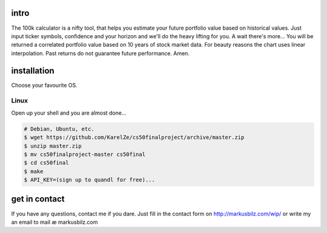 intro
=====
The 100k calculator is a nifty tool, that helps you estimate your future portfolio value based on historical values.
Just input ticker symbols, confidence and your horizon and we'll do the heavy lifting for you. A wait there's more...
You will be returned a correlated portfolio value based on 10 years of stock market data. For beauty reasons the chart
uses linear interpolation. Past returns do not guarantee future performance. Amen.

.. image:: https://github.com/KarelZe/cs50finalproject/raw/master/docs/image/input_field.jpg

installation
============
Choose your favourite OS.

Linux
-----

Open up your shell and you are almost done...

.. code-block:: bash

    # Debian, Ubuntu, etc.
    $ wget https://github.com/KarelZe/cs50finalproject/archive/master.zip
    $ unzip master.zip
    $ mv cs50finalproject-master cs50final
    $ cd cs50final
    $ make
    $ API_KEY=(sign up to quandl for free)...

get in contact
==============
If you have any questions, contact me if you dare. Just fill in the contact form on http://markusbilz.com/wip/
or write my an email to mail æ markusbilz.com
